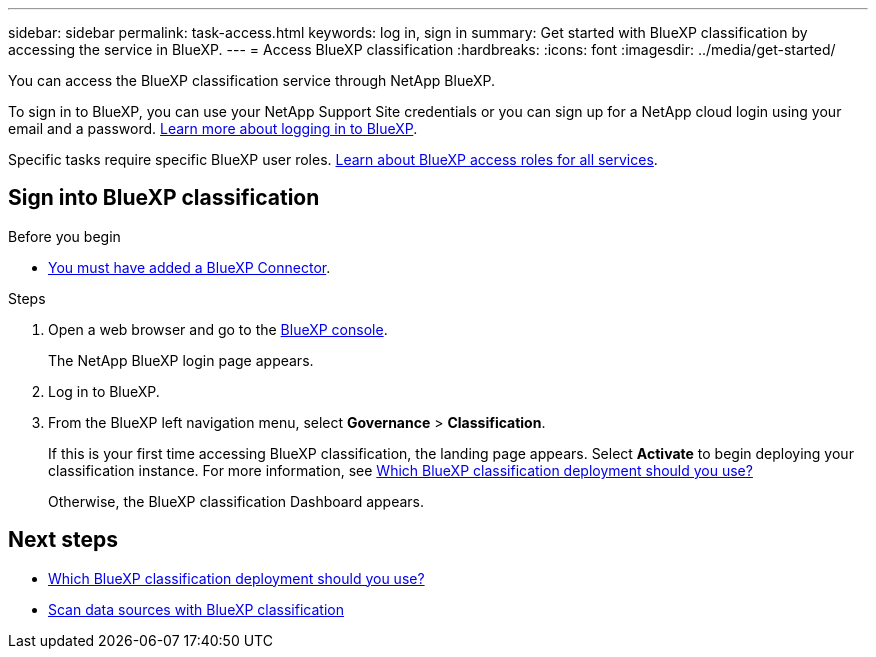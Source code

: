 ---
sidebar: sidebar
permalink: task-access.html
keywords: log in, sign in
summary: Get started with BlueXP classification by accessing the service in BlueXP.
---
= Access BlueXP classification
:hardbreaks:
:icons: font
:imagesdir: ../media/get-started/

[.lead]
You can access the BlueXP classification service through NetApp BlueXP. 

To sign in to BlueXP, you can use your NetApp Support Site credentials or you can sign up for a NetApp cloud login using your email and a password. link:https://docs.netapp.com/us-en/cloud-manager-setup-admin/task-logging-in.html[Learn more about logging in to BlueXP^].

Specific tasks require specific BlueXP user roles. link:https://docs.netapp.com/us-en/bluexp-setup-admin/reference-iam-predefined-roles.html[Learn about BlueXP access roles for all services^].

== Sign into BlueXP classification

.Before you begin 

- link:https://docs.netapp.com/us-en/bluexp-setup-admin/concept-connectors.html[You must have added a BlueXP Connector^].

.Steps

. Open a web browser and go to the link:https://console.bluexp.netapp.com/[BlueXP console^].
+ 
The NetApp BlueXP login page appears.

. Log in to BlueXP. 
. From the BlueXP left navigation menu, select *Governance* > *Classification*. 
+
If this is your first time accessing BlueXP classification, the landing page appears. Select **Activate** to begin deploying your classification instance. For more information, see link:task-deploy-cloud-compliance.html[Which BlueXP classification deployment should you use?]
+ 
Otherwise, the BlueXP classification Dashboard appears. 

== Next steps

* link:task-deploy-cloud-compliance.html[Which BlueXP classification deployment should you use?]
* link:task-scanning-overview.html[Scan data sources with BlueXP classification]
